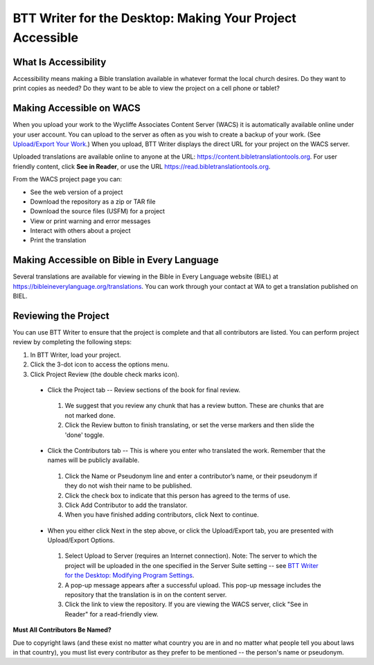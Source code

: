 BTT Writer for the Desktop: Making Your Project Accessible 
==========================================================

.. image:: ../images/BTTwriterDesktop.gif
    :width: 180px
    :align: center
    :height: 200px
    :alt: BTT Writer for the Desktop

What Is Accessibility
---------------------

Accessibility means making a Bible translation available in whatever format the local church desires. Do they want to print copies as needed? Do they want to be able to view the project on a cell phone or tablet? 


Making Accessible on WACS
---------------------------------

When you upload your work to the Wycliffe Associates Content Server (WACS) it is automatically available online under your user account.  You can upload to the server as often as you wish to create a backup of your work. (See `Upload/Export Your Work <https://btt-writer.readthedocs.io/en/latest/dUpload.html>`_.) When you upload, BTT Writer displays the direct URL for your project on the WACS server.

Uploaded translations are available online to anyone at the URL: https://content.bibletranslationtools.org. For user friendly content, click **See in Reader**, or use the URL https://read.bibletranslationtools.org.

From the WACS project page you can:

*	See the web version of a project 

*   Download the repository as a zip or TAR file

*	Download the source files (USFM) for a project

*   View or print warning and error messages

*	Interact with others about a project

*   Print the translation

Making Accessible on Bible in Every Language
---------------------------------------------

Several translations are available for viewing in the Bible in Every Language website (BIEL) at https://bibleineverylanguage.org/translations. You can work through your contact at WA to get a translation published on BIEL.

Reviewing the Project
----------------------------------------

You can use BTT Writer to ensure that the project is complete and that all contributors are listed. You can perform project review by completing the following steps:

1.	In BTT Writer, load your project.

2.	Click the 3-dot icon to access the options menu.

3.	Click Project Review (the double check marks icon).

    *	Click the Project tab -- Review sections of the book for final review. 

      1.	We suggest that you review any chunk that has a review button. These are chunks that are not marked done.

      2.	Click the Review button to finish translating, or set the verse markers and then slide the 'done' toggle.

    *	Click the Contributors tab -- This is where you enter who translated the work. Remember that the names will be publicly available.

      1.	Click the Name or Pseudonym line and enter a contributor’s name, or their pseudonym if they do not wish their name to be published. 
 
      2.	Click the check box to indicate that this person has agreed to the terms of use.
      
      3.    Click Add Contributor to add the translator.
 
      4.    When you have finished adding contributors, click Next to continue.


    •	When you either click Next in the step above, or click the Upload/Export tab, you are presented with Upload/Export Options. 

      1.	Select Upload to Server (requires an Internet connection). Note: The server to which the project will be uploaded in the one specified in the  Server Suite setting -- see `BTT Writer for the Desktop: Modifying Program Settings <https://btt-writer.readthedocs.io/en/latest/dSettings.html>`_.

      2.	A pop-up message appears after a successful upload. This pop-up message includes the repository that the translation is in on the content server. 

      3.	Click the link to view the repository. If you are viewing the WACS server, click "See in Reader" for a read-friendly view.

**Must All Contributors Be Named?**

Due to copyright laws (and these exist no matter what country you are in and no matter what people tell you about laws in that country), you must list every contributor as they prefer to be mentioned -- the person's name or pseudonym.


